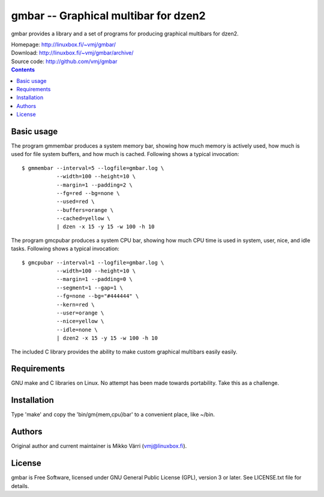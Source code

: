gmbar -- Graphical multibar for dzen2
*************************************

gmbar provides a library and a set of programs for producing graphical
multibars for dzen2.

| Homepage: http://linuxbox.fi/~vmj/gmbar/
| Download: http://linuxbox.fi/~vmj/gmbar/archive/
| Source code: http://github.com/vmj/gmbar

.. contents::


Basic usage
===========

The program gmmembar produces a system memory bar, showing how much
memory is actively used, how much is used for file system buffers, and
how much is cached.  Following shows a typical invocation::

    $ gmmembar --interval=5 --logfile=gmbar.log \
               --width=100 --height=10 \
               --margin=1 --padding=2 \
               --fg=red --bg=none \
               --used=red \
               --buffers=orange \
               --cached=yellow \
               | dzen -x 15 -y 15 -w 100 -h 10

.. image:: img/gmmembar.png

The program gmcpubar produces a system CPU bar, showing how much CPU
time is used in system, user, nice, and idle tasks.  Following shows a
typical invocation::

    $ gmcpubar --interval=1 --logfile=gmbar.log \
               --width=100 --height=10 \
               --margin=1 --padding=0 \
               --segment=1 --gap=1 \
               --fg=none --bg="#444444" \
               --kern=red \
               --user=orange \
               --nice=yellow \
               --idle=none \
               | dzen2 -x 15 -y 15 -w 100 -h 10

.. image:: img/gmcpubar.png

The included C library provides the ability to make custom graphical
multibars easily easily.


Requirements
============

GNU make and C libraries on Linux.  No attempt has been made towards
portability.  Take this as a challenge.


Installation
============

Type 'make' and copy the 'bin/gm{mem,cpu}bar' to a convenient place,
like ~/bin.


Authors
=======

Original author and current maintainer is Mikko Värri
(vmj@linuxbox.fi).


License
=======

gmbar is Free Software, licensed under GNU General Public License
(GPL), version 3 or later.  See LICENSE.txt file for details.
